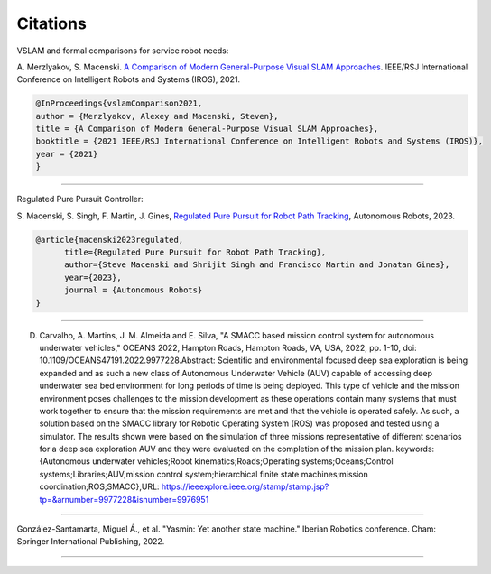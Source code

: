 Citations
=====

VSLAM and formal comparisons for service robot needs:

A. Merzlyakov, S. Macenski.
`A Comparison of Modern General-Purpose Visual SLAM Approaches <https://arxiv.org/abs/2107.07589>`_.
IEEE/RSJ International Conference on Intelligent Robots and Systems (IROS), 2021.

.. code-block:: bash

   @InProceedings{vslamComparison2021,
   author = {Merzlyakov, Alexey and Macenski, Steven},
   title = {A Comparison of Modern General-Purpose Visual SLAM Approaches},
   booktitle = {2021 IEEE/RSJ International Conference on Intelligent Robots and Systems (IROS)},
   year = {2021}
   }

-----

Regulated Pure Pursuit Controller:

S. Macenski, S. Singh, F. Martin, J. Gines,
`Regulated Pure Pursuit for Robot Path Tracking <https://arxiv.org/abs/2305.20026>`_,
Autonomous Robots, 2023.

.. code-block:: bash

  @article{macenski2023regulated,
        title={Regulated Pure Pursuit for Robot Path Tracking},
        author={Steve Macenski and Shrijit Singh and Francisco Martin and Jonatan Gines},
        year={2023},
        journal = {Autonomous Robots}
  }


-----

D. Carvalho, A. Martins, J. M. Almeida and E. Silva, "A SMACC based mission control system for autonomous underwater vehicles," OCEANS 2022, Hampton Roads, Hampton Roads, VA, USA, 2022, pp. 1-10, doi: 10.1109/OCEANS47191.2022.9977228.Abstract: Scientific and environmental focused deep sea exploration is being expanded and as such a new class of Autonomous Underwater Vehicle (AUV) capable of accessing deep underwater sea bed environment for long periods of time is being deployed. This type of vehicle and the mission environment poses challenges to the mission development as these operations contain many systems that must work together to ensure that the mission requirements are met and that the vehicle is operated safely. As such, a solution based on the SMACC library for Robotic Operating System (ROS) was proposed and tested using a simulator. The results shown were based on the simulation of three missions representative of different scenarios for a deep sea exploration AUV and they were evaluated on the completion of the mission plan. keywords: {Autonomous underwater vehicles;Robot kinematics;Roads;Operating systems;Oceans;Control systems;Libraries;AUV;mission control system;hierarchical finite state machines;mission coordination;ROS;SMACC},URL: https://ieeexplore.ieee.org/stamp/stamp.jsp?tp=&arnumber=9977228&isnumber=9976951

-----

González-Santamarta, Miguel Á., et al. "Yasmin: Yet another state machine." Iberian Robotics conference. Cham: Springer International Publishing, 2022.


.. code-block:: bash
   @INPROCEEDINGS{9977228,
     author={Carvalho, David and Martins, Alfredo and Almeida, José Miguel and Silva, Eduardo},
     booktitle={OCEANS 2022, Hampton Roads}, 
     title={A SMACC based mission control system for autonomous underwater vehicles}, 
     year={2022},
     volume={},
     number={},
     pages={1-10},
     keywords={Autonomous underwater vehicles;Robot kinematics;Roads;Operating systems;Oceans;Control systems;Libraries;AUV;mission control system;hierarchical finite state machines;mission coordination;ROS;SMACC},
     doi={10.1109/OCEANS47191.2022.9977228}}

----

